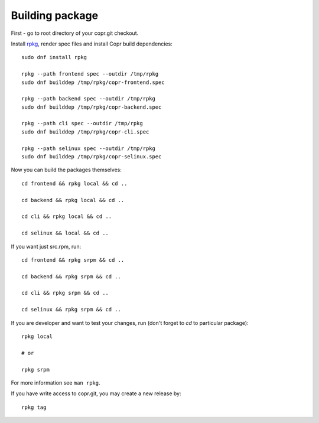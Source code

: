 .. _building_package:

Building package
================

First - go to root directory of your copr.git checkout.

Install `rpkg <https://pagure.io/rpkg-util>`_, render spec files and
install Copr build dependencies::

    sudo dnf install rpkg

    rpkg --path frontend spec --outdir /tmp/rpkg
    sudo dnf builddep /tmp/rpkg/copr-frontend.spec

    rpkg --path backend spec --outdir /tmp/rpkg
    sudo dnf builddep /tmp/rpkg/copr-backend.spec

    rpkg --path cli spec --outdir /tmp/rpkg
    sudo dnf builddep /tmp/rpkg/copr-cli.spec

    rpkg --path selinux spec --outdir /tmp/rpkg
    sudo dnf builddep /tmp/rpkg/copr-selinux.spec

Now you can build the packages themselves::

    cd frontend && rpkg local && cd ..

    cd backend && rpkg local && cd ..

    cd cli && rpkg local && cd ..

    cd selinux && local && cd ..

If you want just src.rpm, run::

    cd frontend && rpkg srpm && cd ..

    cd backend && rpkg srpm && cd ..

    cd cli && rpkg srpm && cd ..

    cd selinux && rpkg srpm && cd ..

If you are developer and want to test your changes, run (don't forget to `cd` to particular package)::

    rpkg local

    # or

    rpkg srpm

For more information see ``man rpkg``.

If you have write access to copr.git, you may create a new release by::

    rpkg tag
